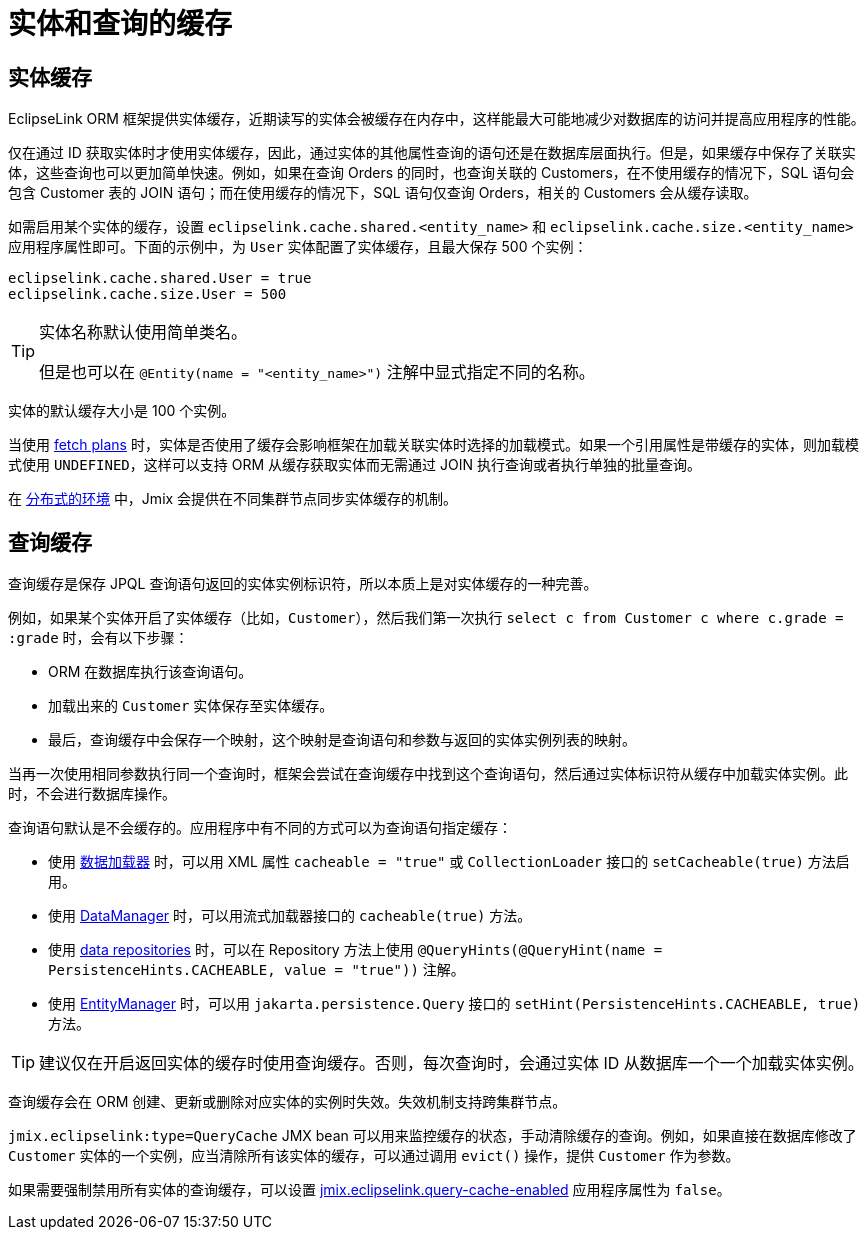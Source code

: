 = 实体和查询的缓存

[[entity-cache]]
== 实体缓存

EclipseLink ORM 框架提供实体缓存，近期读写的实体会被缓存在内存中，这样能最大可能地减少对数据库的访问并提高应用程序的性能。

仅在通过 ID 获取实体时才使用实体缓存，因此，通过实体的其他属性查询的语句还是在数据库层面执行。但是，如果缓存中保存了关联实体，这些查询也可以更加简单快速。例如，如果在查询 Orders 的同时，也查询关联的 Customers，在不使用缓存的情况下，SQL 语句会包含 Customer 表的 JOIN 语句；而在使用缓存的情况下，SQL 语句仅查询 Orders，相关的 Customers 会从缓存读取。

如需启用某个实体的缓存，设置 `eclipselink.cache.shared.<entity_name>` 和 `eclipselink.cache.size.<entity_name>` 应用程序属性即可。下面的示例中，为 `User` 实体配置了实体缓存，且最大保存 500 个实例：

[source,properties]
----
eclipselink.cache.shared.User = true
eclipselink.cache.size.User = 500
----

[TIP]
====
实体名称默认使用简单类名。

但是也可以在 `@Entity(name = "<entity_name>")` 注解中显式指定不同的名称。
====

实体的默认缓存大小是 100 个实例。

当使用 xref:fetching.adoc#fetch-plan[fetch plans] 时，实体是否使用了缓存会影响框架在加载关联实体时选择的加载模式。如果一个引用属性是带缓存的实体，则加载模式使用 `UNDEFINED`，这样可以支持 ORM 从缓存获取实体而无需通过 JOIN 执行查询或者执行单独的批量查询。

在 xref:deployment:k8s.adoc[分布式的环境] 中，Jmix 会提供在不同集群节点同步实体缓存的机制。

[[query-cache]]
== 查询缓存

查询缓存是保存 JPQL 查询语句返回的实体实例标识符，所以本质上是对实体缓存的一种完善。

例如，如果某个实体开启了实体缓存（比如，`Customer`），然后我们第一次执行 `select c from Customer c where c.grade = :grade` 时，会有以下步骤：

* ORM 在数据库执行该查询语句。

* 加载出来的 `Customer` 实体保存至实体缓存。

* 最后，查询缓存中会保存一个映射，这个映射是查询语句和参数与返回的实体实例列表的映射。

当再一次使用相同参数执行同一个查询时，框架会尝试在查询缓存中找到这个查询语句，然后通过实体标识符从缓存中加载实体实例。此时，不会进行数据库操作。

查询语句默认是不会缓存的。应用程序中有不同的方式可以为查询语句指定缓存：

* 使用 xref:flow-ui:data/data-loaders.adoc[数据加载器] 时，可以用 XML 属性 `cacheable = "true"` 或 `CollectionLoader` 接口的 `setCacheable(true)` 方法启用。

* 使用 xref:data-manager.adoc[DataManager] 时，可以用流式加载器接口的 `cacheable(true)` 方法。

* 使用 xref:data-repositories.adoc[data repositories] 时，可以在 Repository 方法上使用 `@QueryHints(@QueryHint(name = PersistenceHints.CACHEABLE, value = "true"))` 注解。

* 使用 xref:entity-manager.adoc[EntityManager] 时，可以用 `jakarta.persistence.Query` 接口的 `setHint(PersistenceHints.CACHEABLE, true)` 方法。

TIP: 建议仅在开启返回实体的缓存时使用查询缓存。否则，每次查询时，会通过实体 ID 从数据库一个一个加载实体实例。

查询缓存会在 ORM 创建、更新或删除对应实体的实例时失效。失效机制支持跨集群节点。

`jmix.eclipselink:type=QueryCache` JMX bean 可以用来监控缓存的状态，手动清除缓存的查询。例如，如果直接在数据库修改了 `Customer` 实体的一个实例，应当清除所有该实体的缓存，可以通过调用 `evict()` 操作，提供 `Customer` 作为参数。

如果需要强制禁用所有实体的查询缓存，可以设置 xref:data-properties.adoc#jmix.eclipselink.query-cache-enabled[jmix.eclipselink.query-cache-enabled] 应用程序属性为 `false`。
